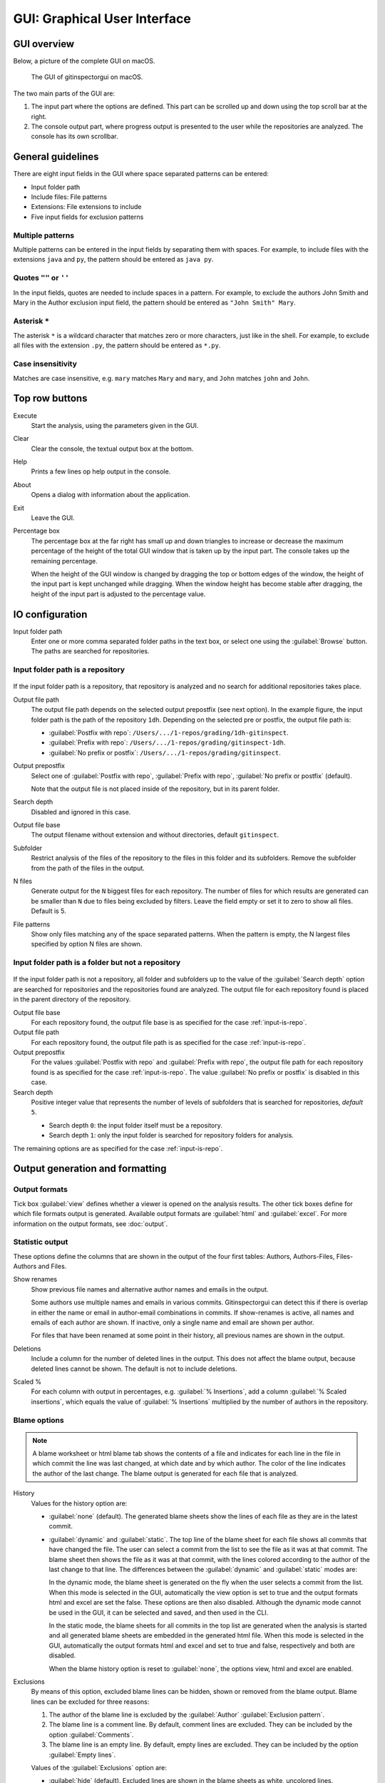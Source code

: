GUI: Graphical User Interface
=============================

GUI overview
------------
Below, a picture of the complete GUI on macOS.

.. figure:: _files/gui.png

  The GUI of gitinspectorgui on macOS.

The two main parts of the GUI are:

1. The input part where the options are defined. This part can
   be scrolled up and down using the top scroll bar at the right.
2. The console output part, where progress output is presented to the user
   while the repositories are analyzed. The console has its own scrollbar.


General guidelines
------------------
There are eight input fields in the GUI where space separated patterns can be
entered:

- Input folder path
- Include files: File patterns
- Extensions: File extensions to include
- Five input fields for exclusion patterns

Multiple patterns
^^^^^^^^^^^^^^^^^
Multiple patterns can be entered in the input fields by separating them with
spaces. For example, to include files with the extensions ``java`` and ``py``,
the pattern should be entered as ``java py``.


Quotes ``""`` or ``''``
^^^^^^^^^^^^^^^^^^^^^^^
In the input fields, quotes are needed to include spaces in a pattern. For
example, to exclude the authors John Smith and Mary in the Author exclusion
input field, the pattern should be entered as ``"John Smith" Mary``.

Asterisk ``*``
^^^^^^^^^^^^^^^
The asterisk ``*`` is a wildcard character that matches zero or more characters,
just like in the shell. For example, to exclude all files with the extension
``.py``, the pattern should be entered as ``*.py``.

Case insensitivity
^^^^^^^^^^^^^^^^^^
Matches are case insensitive, e.g. ``mary`` matches ``Mary`` and ``mary``, and
``John`` matches ``john`` and ``John``.


Top row buttons
---------------

Execute
  Start the analysis, using the parameters given in the GUI.

Clear
  Clear the console, the textual output box at the bottom.

Help
  Prints a few lines op help output in the console.

About
  Opens a dialog with information about the application.

Exit
  Leave the GUI.

Percentage box
  The percentage box at the far right has small up and down triangles to
  increase or decrease the maximum percentage of the height of the total GUI
  window that is taken up by the input part. The console takes up the remaining
  percentage.

  When the height of the GUI window is changed by dragging the top or bottom
  edges of the window, the height of the input part is kept unchanged while
  dragging. When the window height has become stable after dragging, the height
  of the input part is adjusted to the percentage value.


IO configuration
----------------
Input folder path
  Enter one or more comma separated folder paths in the text box, or select one
  using the :guilabel:`Browse` button. The paths are searched for repositories.

.. _input-is-repo:

Input folder path is a repository
^^^^^^^^^^^^^^^^^^^^^^^^^^^^^^^^^
.. figure:: _files/gui-repo-select.png

If the input folder path is a repository, that repository is analyzed and no
search for additional repositories takes place.

Output file path
  The output file path depends on the selected output prepostfix (see next
  option). In the example figure, the input folder path is the path of the
  repository ``1dh``. Depending on the selected pre or postfix, the
  output file path is:

  * :guilabel:`Postfix with repo`: ``/Users/.../1-repos/grading/1dh-gitinspect``.
  * :guilabel:`Prefix with repo`: ``/Users/.../1-repos/grading/gitinspect-1dh``.
  * :guilabel:`No prefix or postfix`: ``/Users/.../1-repos/grading/gitinspect``.

Output prepostfix
  Select one of :guilabel:`Postfix with repo`,
  :guilabel:`Prefix with repo`, :guilabel:`No prefix or postfix` (default).

  Note that the output file is not placed inside of the repository, but in
  its parent folder.

Search depth
  Disabled and ignored in this case.

Output file base
  The output filename without extension and without directories, default
  ``gitinspect``.

Subfolder
  Restrict analysis of the files of the repository to the files in this folder
  and its subfolders. Remove the subfolder from the path of the files in the
  output.

N files
  Generate output for the ``N`` biggest files for each repository. The number of
  files for which results are generated can be smaller than ``N`` due to files
  being excluded by filters. Leave the field empty or set it to zero to show all
  files. Default is 5.

File patterns
  Show only files matching any of the space separated patterns. When the pattern
  is empty, the N largest files specified by option N files are shown.


Input folder path is a folder but not a repository
^^^^^^^^^^^^^^^^^^^^^^^^^^^^^^^^^^^^^^^^^^^^^^^^^^
.. figure:: _files/gui-folder-select.png

If the input folder path is not a repository, all folder and subfolders up to
the value of the :guilabel:`Search depth` option are searched for repositories
and the repositories found are analyzed. The output file for each repository
found is placed in the parent directory of the repository.

Output file base
  For each repository found, the output file base is as specified for the case
  :ref:`input-is-repo`.

Output file path
  For each repository found, the output file path is as specified for the case
  :ref:`input-is-repo`.

Output prepostfix
  For the values :guilabel:`Postfix with repo` and :guilabel:`Prefix with repo`,
  the output file path for each repository found is as specified for the case
  :ref:`input-is-repo`. The value :guilabel:`No prefix or postfix` is disabled
  in this case.

Search depth
  Positive integer value that represents the number of levels of subfolders
  that is searched for repositories, *default* ``5``.

  * Search depth ``0``: the input folder itself must be a repository.
  * Search depth ``1``: only the input folder is searched for repository folders
    for analysis.

The remaining options are as specified for the case :ref:`input-is-repo`.


Output generation and formatting
--------------------------------
.. _output-formats-gui:

Output formats
^^^^^^^^^^^^^^
Tick box :guilabel:`view` defines whether a viewer is opened on the analysis
results. The other tick boxes define for which file formats output is generated.
Available output formats are :guilabel:`html` and :guilabel:`excel`. For more
information on the output formats, see :doc:`output`.

Statistic output
^^^^^^^^^^^^^^^^
These options define the columns that are shown in the output of the four first
tables: Authors, Authors-Files, Files-Authors and Files.

Show renames
  Show previous file names and alternative author names and emails in the
  output.

  Some authors use multiple names and emails in various commits. Gitinspectorgui
  can detect this if there is overlap in either the name or email in
  author-email combinations in commits. If show-renames is active, all names and
  emails of each author are shown. If inactive, only a single name and email are
  shown per author.

  For files that have been renamed at some point in their history, all previous
  names are shown in the output.

Deletions
  Include a column for the number of deleted lines in the output. This does not
  affect the blame output, because deleted lines cannot be shown. The default is
  not to include deletions.

Scaled %
  For each column with output in percentages, e.g. :guilabel:`% Insertions`, add
  a column :guilabel:`% Scaled insertions`, which equals the value of
  :guilabel:`% Insertions` multiplied by the number of authors in the
  repository.


.. _blame-sheets-gui:

Blame options
^^^^^^^^^^^^^
.. note::

  A blame worksheet or html blame tab shows the contents of a file and indicates
  for each line in the file in which commit the line was last changed, at which
  date and by which author. The color of the line indicates the author of the
  last change. The blame output is generated for each file that is analyzed.

History
  Values for the history option are:

  - :guilabel:`none` (default). The generated blame sheets show the lines of
    each file as they are in the latest commit.

  - :guilabel:`dynamic` and :guilabel:`static`. The top line of the blame sheet
    for each file shows all commits that have changed the file. The user can
    select a commit from the list to see the file as it was at that commit. The
    blame sheet then shows the file as it was at that commit, with the lines
    colored according to the author of the last change to that line. The
    differences between the :guilabel:`dynamic` and :guilabel:`static` modes
    are:

    In the dynamic mode, the blame sheet is generated on the fly when the user
    selects a commit from the list. When this mode is selected in the GUI,
    automatically the view option is set to true and the output formats html and
    excel are set the false. These options are then also disabled. Although the
    dynamic mode cannot be used in the GUI, it can be selected and saved, and
    then used in the CLI.

    In the static mode, the blame sheets for all commits in the top list are
    generated when the analysis is started and all generated blame sheets are
    embedded in the generated html file. When this mode is selected in the GUI,
    automatically the  output formats html and excel and set to true and false,
    respectively and both are disabled.

    When the blame history option is reset to :guilabel:`none`, the options
    view, html and excel are enabled.

Exclusions
  By means of this option, excluded blame lines can be hidden, shown or
  removed from the blame output. Blame lines can be excluded for three reasons:

  1. The author of the blame line is excluded by the :guilabel:`Author`
     :guilabel:`Exclusion pattern`.
  2. The blame line is a comment line. By default, comment lines are excluded.
     They can be included by the option :guilabel:`Comments`.
  3. The blame line is an empty line. By default, empty lines are excluded. They
     can be included by the option :guilabel:`Empty lines`.

  Values of the :guilabel:`Exclusions` option are:

  - :guilabel:`hide` (default). Excluded lines are shown in the blame sheets as
    white, uncolored lines.
  - :guilabel:`show`. Excluded lines are attributed to their author as blame
    lines in the color of the author.
  - :guilabel:`remove`. Excluded lines are removed from the blame lines.

Copy move
  .. include:: opt-copy-move.inc

Blame skip
  Do not output html blame tabs or Excel blame sheets.

Blame inclusions
^^^^^^^^^^^^^^^^

Empty lines
  Include empty lines in the blame calculations. This affects the color of the
  empty lines in the blame sheets. The default is not to include them and show
  all empty lines in the blame sheets as white. When this setting is active,
  empty lines are shown in the color of their author.

.. _gui-comments:

Comments
  Include whole line comments in the blame calculations. This affects the number
  of lines of each author.

  The default is not to include whole line comments, which means that such lines
  are not attributed to any author and are shown in the blame sheets as white.
  Whole line comments are not counted in the Lines column of the statistics
  output, potentially causing the sum of the Lines column to be less than the
  total number of lines in the file.

  When this setting is active, whole line comments are shown in the color as of
  their author and are counted in the Lines column of the statistics output.

  A comment line is either a single or multi comment line. Only full line
  comments are considered comment lines. For instance, for Python, the following
  line is comment line:

  .. code-block:: python

    # Start of variable declarations

  whereas the following line is not a comment line:

  .. code-block:: python

    x = 1  # Initialize x


General options
---------------
Whitespace
    Include whitespace changes in the statistics. This affects the statics and
    the blame output. The default setting is to ignore whitespace changes.

Multithread
    Use multiple threads to analyze the repositories. The default is to use a
    single thread.

Since
  Enter a date in the text box in the format YYYY-MM-DD, where leading zeros are
  optional for month and day, or select one using the :guilabel:`.` button. Only
  show statistics for commits more recent than the given date.

Until
	Only show statistics for commits older than the given date. See Since for the
	date format.

Verbosity
  - 0 (default): Show a dot for each file that is analyzed for each repository.
  - 1: Show the file name instead of a dot for each analyzed file. Corresponds
    to the ``-v`` option in the CLI.
  - 2: Show additional debug output in the console. Corresponds to the ``-vv``
    option in the CLI.
  - 3: Show maximum debug output in the console. Corresponds to the ``-vvv``
    option in the CLI.

Dry run
  - 0: Normal analysis and output (default).
  - 1: Perform all required analysis and show the output in the console, but do
    not write any output files and do not open any viewers.
  - 2: Do not perform any analysis and do not produce any file or viewer output,
    but do print output lines to the console.

Extensions
  A comma separated list of file extensions to include when computing
  statistics. The default extensions used are: c, cc, cif, cpp, glsl, h, hh,
  hpp, java, js, py, rb, sql.

  Specifying an asterisk ``*`` includes all files, regardless of extension,
  including files without an extension. For more information, see the
  :doc:`supported`.


Settings
--------
Save
  Save all settings specified in the GUI to the currently active settings file
  and print this file name to the console, see the above figure.

Save As
  Save the settings specified in the GUI to another file. This file becomes the
  currently active settings file.

Load
  Open a browse dialog to select a settings file to load. This file becomes the
  currently active settings file.

Reset
  Reset all settings to their default values and reset the location of the
  currently active settings file to its default, operating system dependent,
  location.

Toggle
  Toggle the representation of the settings file between the name and the full
  path.

.. _exclusion_pattern:

Exclusion patterns
------------------
Authors
  Filter out author names that match any of the space separated strings in
  the text box. E.g. ``"John Smith"`` excludes author ``John Smith`` and ``John
  Smith`` excludes author ``John`` and author ``Smith``.  The quotes are needed
  to include spaces in a pattern.

Emails
  Filter out email addresses taht match any of the space separated strings
  in the text box. E.g. ``*@gmail.com`` excludes all authors with a gmail
  address.

Files/Paths
  Filter out files that match containing any of the space separated strings
  in the text box. E.g. ``myfile.py test*`` excludes files ``myfile.py`` and
  ``testing.c``.

Revision hashes
  Filter out revisions that start with any of the space separated hashes/SHAs in
  the text box. E.g. ``8755fb 1234567`` excludes revisions that start with
  ``8755fb`` or ``1234567``.

Commit messages
  Filter out commit messages that match any of the space separated strings in
  the text box. E.g. ``bug* fix`` excludes commits from analysis with commit
  messages such as ``Bugfix`` or ``Fixing issue #15``.

